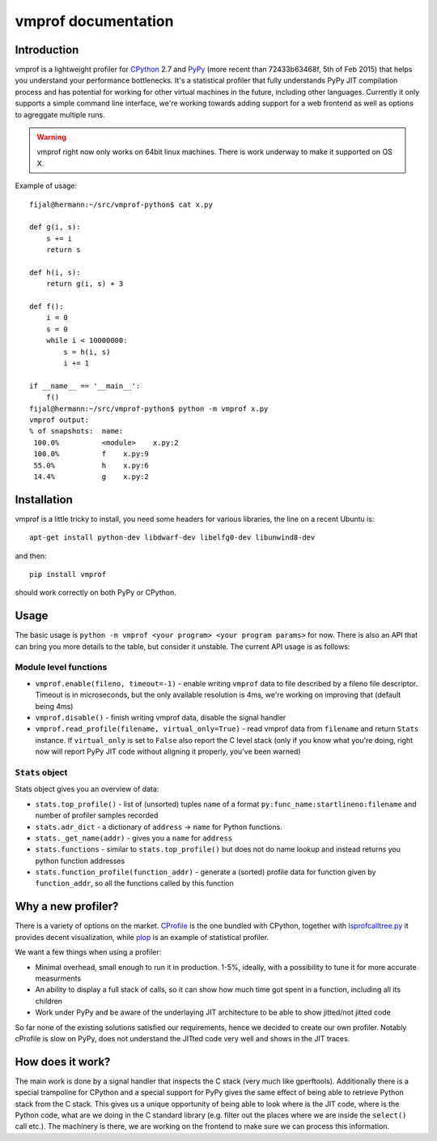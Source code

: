 
====================
vmprof documentation
====================

Introduction
============

vmprof is a lightweight profiler for `CPython`_ 2.7 and `PyPy`_ (more recent
than 72433b63468f, 5th of Feb 2015) that helps you understand your
performance bottlenecks.
It's a statistical profiler that fully understands PyPy JIT compilation process
and has potential for working for other virtual machines in the future,
including other languages. Currently it only supports a simple command line
interface, we're working towards adding support for a web frontend as well
as options to agreggate multiple runs.

.. warning::
   vmprof right now only works on 64bit linux machines. There is work underway
   to make it supported on OS X.

Example of usage::

  fijal@hermann:~/src/vmprof-python$ cat x.py
  
  def g(i, s):
      s += i
      return s
  
  def h(i, s):
      return g(i, s) + 3
  
  def f():
      i = 0
      s = 0
      while i < 10000000:
          s = h(i, s)
          i += 1

  if __name__ == '__main__':
      f()
  fijal@hermann:~/src/vmprof-python$ python -m vmprof x.py
  vmprof output:
  % of snapshots:  name:
   100.0%          <module>    x.py:2
   100.0%          f    x.py:9
   55.0%           h    x.py:6
   14.4%           g    x.py:2

.. _`CPython`: http://python.org
.. _`PyPy`: http://pypy.org

Installation
============

vmprof is a little tricky to install, you need some headers for various
libraries, the line on a recent Ubuntu is::

    apt-get install python-dev libdwarf-dev libelfg0-dev libunwind8-dev

and then::

    pip install vmprof

should work correctly on both PyPy or CPython.

Usage
=====

The basic usage is ``python -m vmprof <your program> <your program params>``
for now. There is also an API that can bring you more details to the table,
but consider it unstable. The current API usage is as follows::

Module level functions
----------------------

* ``vmprof.enable(fileno, timeout=-1)`` - enable writing ``vmprof`` data to
  file described by a fileno file descriptor. Timeout is in microseconds, but
  the only available resolution is 4ms, we're working on improving that
  (default being 4ms)

* ``vmprof.disable()`` - finish writing vmprof data, disable the signal handler

* ``vmprof.read_profile(filename, virtual_only=True)`` - read vmprof data
  from ``filename`` and return ``Stats`` instance. If ``virtual_only`` is set
  to ``False`` also report the C level stack (only if you know what you're
  doing, right now will report PyPy JIT code without aligning it properly,
  you've been warned)

``Stats`` object
----------------

Stats object gives you an overview of data:

* ``stats.top_profile()`` - list of (unsorted) tuples ``name`` of a format
  ``py:func_name:startlineno:filename`` and number of profiler samples recorded

* ``stats.adr_dict`` - a dictionary of ``address`` -> ``name`` for Python
  functions.

* ``stats._get_name(addr)`` - gives you a ``name`` for ``address``

* ``stats.functions`` - similar to ``stats.top_profile()`` but does not
  do name lookup and instead returns you python function addresses

* ``stats.function_profile(function_addr)`` - generate a (sorted) profile
  data for function given by ``function_addr``, so all the functions called
  by this function

Why a new profiler?
===================

There is a variety of options on the market. `CProfile`_ is the one bundled
with CPython, together with `lsprofcalltree.py`_ it provides decent
visualization, while `plop`_ is an example of statistical profiler.

We want a few things when using a profiler:

* Minimal overhead, small enough to run it in production. 1-5%, ideally,
  with a possibility to tune it for more accurate measurments

* An ability to display a full stack of calls, so it can show how much time
  got spent in a function, including all its children

* Work under PyPy and be aware of the underlaying JIT architecture to be
  able to show jitted/not jitted code

So far none of the existing solutions satisfied our requirements, hence
we decided to create our own profiler. Notably cProfile is slow on PyPy,
does not understand the JITted code very well and shows in the JIT traces.

.. _`CProfile`: https://docs.python.org/2/library/profile.html
.. _`lsprofcalltree.py`: https://pypi.python.org/pypi/lsprofcalltree
.. _`plop`: https://github.com/bdarnell/plop

How does it work?
=================

The main work is done by a signal handler that inspects the C stack (very
much like gperftools). Additionally there is a special trampoline for CPython
and a special support for PyPy gives the same effect of being able to retrieve
Python stack from the C stack. This gives us a unique opportunity of being
able to look where is the JIT code, where is the Python code, what are we
doing in the C standard library (e.g. filter out the places where we are
inside the ``select()`` call etc.). The machinery is there, we are working
on the frontend to make sure we can process this information.

